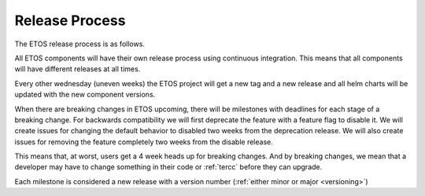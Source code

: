 .. _release_process:

===============
Release Process
===============

The ETOS release process is as follows.

All ETOS components will have their own release process using continuous integration.
This means that all components will have different releases at all times.

Every other wednesday (uneven weeks) the ETOS project will get a new tag and a new release and all helm charts will be updated with the new component versions.

When there are breaking changes in ETOS upcoming, there will be milestones with deadlines for each stage of a breaking change.
For backwards compatibility we will first deprecate the feature with a feature flag to disable it.
We will create issues for changing the default behavior to disabled two weeks from the deprecation release.
We will also create issues for removing the feature completely two weeks from the disable release.

This means that, at worst, users get a 4 week heads up for breaking changes. And by breaking changes, we mean that a developer may have to change something in their code or :ref:`tercc` before they can upgrade.

Each milestone is considered a new release with a version number (:ref:`either minor or major <versioning>`) 